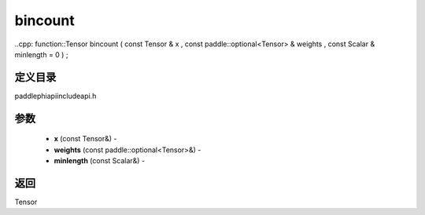 .. _cn_api_paddle_experimental_bincount:

bincount
-------------------------------

..cpp: function::Tensor bincount ( const Tensor & x , const paddle::optional<Tensor> & weights , const Scalar & minlength = 0 ) ;

定义目录
:::::::::::::::::::::
paddle\phi\api\include\api.h

参数
:::::::::::::::::::::
	- **x** (const Tensor&) - 
	- **weights** (const paddle::optional<Tensor>&) - 
	- **minlength** (const Scalar&) - 

返回
:::::::::::::::::::::
Tensor
